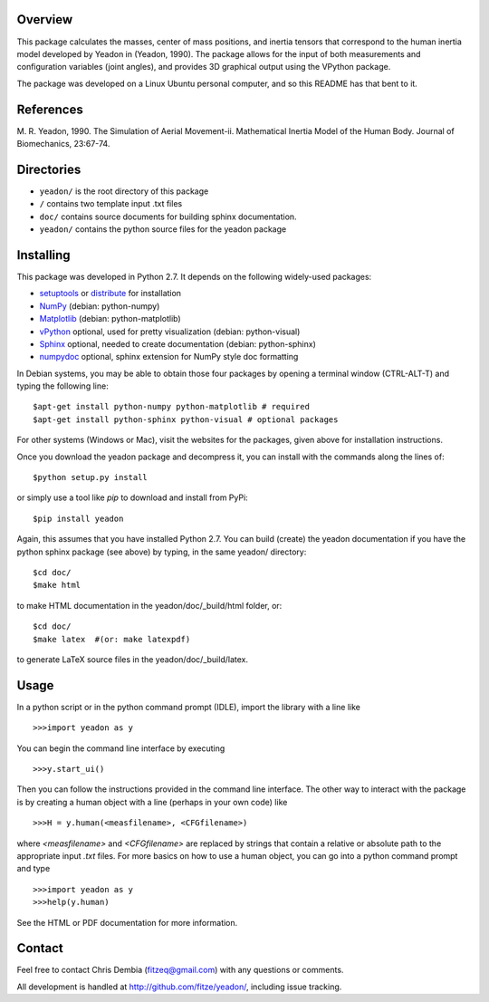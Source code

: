 Overview
========

This package calculates the masses, center of mass positions, and inertia
tensors that correspond to the human inertia model developed by Yeadon
in (Yeadon, 1990). The package allows for the input of both measurements and
configuration variables (joint angles), and provides 3D graphical output
using the VPython package.

The package was developed on a Linux Ubuntu personal computer, and so this
README has that bent to it.

References
==========

M. R. Yeadon, 1990. The Simulation of Aerial Movement-ii. Mathematical Inertia
Model of the Human Body. Journal of Biomechanics, 23:67-74.

Directories
===========

- ``yeadon/`` is the root directory of this package
- ``/`` contains two template input .txt files
- ``doc/`` contains source documents for building sphinx documentation.
- ``yeadon/`` contains the python source files for the yeadon package

Installing
==========

This package was developed in Python 2.7. It depends on the following
widely-used packages:

- setuptools_ or distribute_ for installation
- NumPy_ (debian: python-numpy)
- Matplotlib_ (debian: python-matplotlib)
- vPython_ optional, used for pretty visualization (debian: python-visual)
- Sphinx_  optional, needed to create documentation (debian: python-sphinx)
- numpydoc_ optional, sphinx extension for NumPy style doc formatting

.. _setuptools: http://pypi.python.org/pypi/setuptools
.. _distribute: http://pypi.python.org/pypi/distribute
.. _Numpy: http://numpy.scipy.org
.. _Matplotlib: http://matplotlib.sourceforge.net
.. _vPython: http://www.vpython.org
.. _Sphinx: http://sphinx.pocoo.org
.. _numpydoc: http://pypi.python.org/pypi/numpydoc

In Debian systems, you may be able to obtain those four packages by opening a
terminal window (CTRL-ALT-T) and typing the following line::

    $apt-get install python-numpy python-matplotlib # required
    $apt-get install python-sphinx python-visual # optional packages

For other systems (Windows or Mac), visit the websites for the packages,
given above for installation instructions.

Once you download the yeadon package and decompress it, you can install with
the commands along the lines of::

    $python setup.py install

or simply use a tool like `pip` to download and install from PyPi::

    $pip install yeadon

Again, this assumes that you have installed Python 2.7. You can build (create)
the yeadon documentation if you have the python sphinx package (see above) by
typing, in the same yeadon/ directory::

    $cd doc/
    $make html

to make HTML documentation in the yeadon/doc/_build/html folder, or::

    $cd doc/
    $make latex  #(or: make latexpdf)

to generate LaTeX source files in the yeadon/doc/_build/latex.

Usage
=====

In a python script or in the python command prompt (IDLE), import the library
with a line like

::

    >>>import yeadon as y

You can begin the command line interface by executing

::

    >>>y.start_ui()

Then you can follow the instructions provided in the command line interface.
The other way to interact with the package is by creating a human object
with a line (perhaps in your own code) like

::

    >>>H = y.human(<measfilename>, <CFGfilename>)

where `<measfilename>` and `<CFGfilename>` are replaced by strings that contain
a relative or absolute path to the appropriate input `.txt` files. For more
basics on how to use a human object, you can go into a python command prompt and type

::

    >>>import yeadon as y
    >>>help(y.human)

See the HTML or PDF documentation for more information.

Contact
=======

Feel free to contact Chris Dembia (fitzeq@gmail.com) with any questions or
comments.

All development is handled at http://github.com/fitze/yeadon/, including issue
tracking.
